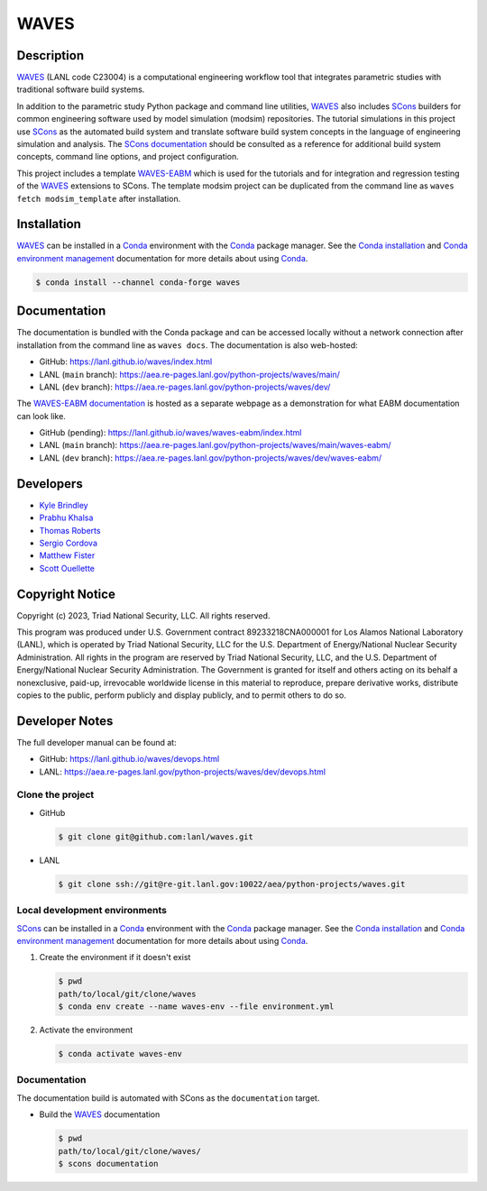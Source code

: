 .. target-start-do-not-remove

.. _Conda: https://docs.conda.io/en/latest/
.. _Conda installation: https://docs.conda.io/projects/conda/en/latest/user-guide/install/index.html
.. _Conda environment management: https://docs.conda.io/projects/conda/en/latest/user-guide/tasks/manage-environments.html
.. _SCons: https://scons.org/
.. _SCons documentation: https://scons.org/documentation.html
.. _SCons manpage: https://scons.org/doc/production/HTML/scons-man.html
.. _WAVES: https://lanl.github.io/waves/index.html
.. _WAVES repository: https://github.com/lanl/waves
.. _WAVES releases: https://github.com/lanl/waves/releases/
.. _WAVES-EABM: https://github.com/lanl/waves/tree/main/modsim_template
.. _WAVES-EABM documentation: https://aea.re-pages.lanl.gov/python-projects/waves/main/waves-eabm/

.. _`Kyle Brindley`: kbrindley@lanl.gov
.. _`Thomas Roberts`: tproberts@lanl.gov
.. _`Sergio Cordova`: sergioc@lanl.gov
.. _`Prabhu Khalsa`: pkhalsa@lanl.gov
.. _`Scott Ouellette`: souellette@lanl.gov
.. _`Matthew Fister`: mwfister@lanl.gov

.. target-end-do-not-remove

#####
WAVES
#####

.. image:: https://img.shields.io/github/actions/workflow/status/lanl/waves/pages.yml?branch=main&label=GitHub-Pages
   :target: https://lanl.github.io/waves/

.. image:: https://img.shields.io/github/v/release/lanl/waves?label=GitHub-Release
   :target: https://github.com/lanl/waves/releases

.. image:: https://img.shields.io/conda/vn/conda-forge/waves
   :target: https://anaconda.org/conda-forge/waves

.. image:: https://img.shields.io/conda/dn/conda-forge/waves.svg?label=Conda%20downloads
   :target: https://anaconda.org/conda-forge/waves

.. image:: https://zenodo.org/badge/591388602.svg
   :target: https://zenodo.org/badge/latestdoi/591388602

.. inclusion-marker-do-not-remove

***********
Description
***********

.. project-description-start-do-not-remove

`WAVES`_ (LANL code C23004) is a computational engineering workflow tool that integrates parametric studies with traditional software build systems.

In addition to the parametric study Python package and command line utilities, `WAVES`_ also includes `SCons`_ builders
for common engineering software used by model simulation (modsim) repositories. The tutorial simulations in this project
use `SCons`_ as the automated build system and translate software build system concepts in the language of engineering
simulation and analysis. The `SCons documentation`_ should be consulted as a reference for additional build system
concepts, command line options, and project configuration.

This project includes a template `WAVES-EABM`_ which is used for the tutorials and for integration and regression
testing of the `WAVES`_ extensions to SCons. The template modsim project can be duplicated from the command line as
``waves fetch modsim_template`` after installation.

.. project-description-end-do-not-remove

************
Installation
************

.. installation-start-do-not-remove

`WAVES`_ can be installed in a `Conda`_ environment with the `Conda`_ package manager. See the `Conda installation`_ and
`Conda environment management`_ documentation for more details about using `Conda`_.

.. code-block::

   $ conda install --channel conda-forge waves

.. installation-end-do-not-remove

*************
Documentation
*************

The documentation is bundled with the Conda package and can be accessed locally without a network connection after
installation from the command line as ``waves docs``. The documentation is also web-hosted:

* GitHub: https://lanl.github.io/waves/index.html
* LANL (``main`` branch): https://aea.re-pages.lanl.gov/python-projects/waves/main/
* LANL (``dev`` branch): https://aea.re-pages.lanl.gov/python-projects/waves/dev/

The `WAVES-EABM documentation`_ is hosted as a separate webpage as a demonstration for what EABM documentation can look
like.

* GitHub (pending): https://lanl.github.io/waves/waves-eabm/index.html
* LANL (``main`` branch): https://aea.re-pages.lanl.gov/python-projects/waves/main/waves-eabm/
* LANL (``dev`` branch): https://aea.re-pages.lanl.gov/python-projects/waves/dev/waves-eabm/

**********
Developers
**********

* `Kyle Brindley`_
* `Prabhu Khalsa`_
* `Thomas Roberts`_
* `Sergio Cordova`_
* `Matthew Fister`_
* `Scott Ouellette`_

****************
Copyright Notice
****************

.. copyright-start-do-not-remove

Copyright (c) 2023, Triad National Security, LLC. All rights reserved.

This program was produced under U.S. Government contract 89233218CNA000001 for Los Alamos National Laboratory (LANL),
which is operated by Triad National Security, LLC for the U.S.  Department of Energy/National Nuclear Security
Administration. All rights in the program are reserved by Triad National Security, LLC, and the U.S. Department of
Energy/National Nuclear Security Administration. The Government is granted for itself and others acting on its behalf a
nonexclusive, paid-up, irrevocable worldwide license in this material to reproduce, prepare derivative works, distribute
copies to the public, perform publicly and display publicly, and to permit others to do so.

.. copyright-end-do-not-remove

***************
Developer Notes
***************

The full developer manual can be found at:

* GitHub: https://lanl.github.io/waves/devops.html
* LANL: https://aea.re-pages.lanl.gov/python-projects/waves/dev/devops.html

Clone the project
=================

.. clone-start-do-not-remove

* GitHub

  .. code-block::

     $ git clone git@github.com:lanl/waves.git

* LANL

  .. code-block::

     $ git clone ssh://git@re-git.lanl.gov:10022/aea/python-projects/waves.git

.. clone-end-do-not-remove

Local development environments
==============================

.. env-start-do-not-remove

`SCons`_ can be installed in a `Conda`_ environment with the `Conda`_ package manager. See the `Conda installation`_ and
`Conda environment management`_ documentation for more details about using `Conda`_.

1. Create the environment if it doesn't exist

   .. code-block::

      $ pwd
      path/to/local/git/clone/waves
      $ conda env create --name waves-env --file environment.yml

2. Activate the environment

   .. code-block::

      $ conda activate waves-env

.. env-end-do-not-remove

Documentation
=============

.. docs-start-do-not-remove

The documentation build is automated with SCons as the ``documentation`` target.

- Build the `WAVES`_ documentation

  .. code-block::

     $ pwd
     path/to/local/git/clone/waves/
     $ scons documentation

.. docs-end-do-not-remove

